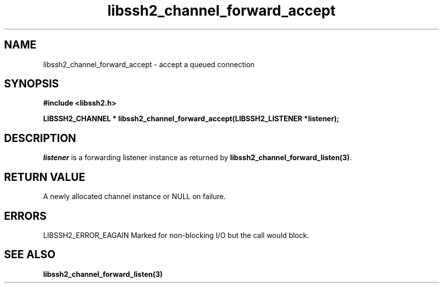 .\" $Id: libssh2_channel_forward_accept.3,v 1.3 2007/06/13 12:51:10 jehousley Exp $
.\"
.TH libssh2_channel_forward_accept 3 "1 June 2007" "libssh2 0.15" "libssh2 manual"
.SH NAME
libssh2_channel_forward_accept - accept a queued connection
.SH SYNOPSIS
.B #include <libssh2.h>

.B LIBSSH2_CHANNEL * libssh2_channel_forward_accept(LIBSSH2_LISTENER *listener);
.SH DESCRIPTION
\fIlistener\fP is a forwarding listener instance as returned by
\fBlibssh2_channel_forward_listen(3)\fP.
.SH RETURN VALUE
A newly allocated channel instance or NULL on failure.
.SH ERRORS
LIBSSH2_ERROR_EAGAIN
Marked for non-blocking I/O but the call would block.
.SH SEE ALSO
.BI libssh2_channel_forward_listen(3)
